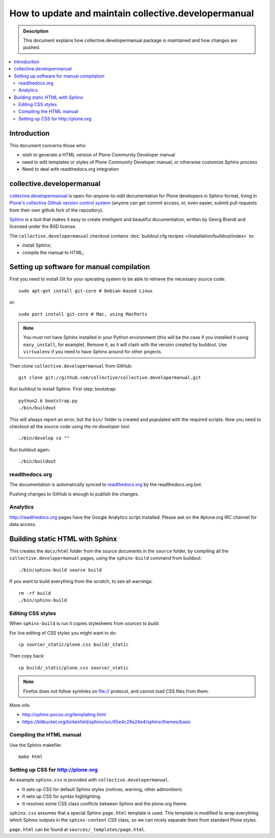 ====================================================================
 How to update and maintain collective.developermanual
====================================================================

.. admonition:: Description

        This document explains how collective.developermanual
        package is maintained and how changes are pushed.

.. contents :: :local:

.. highlight:: console

Introduction
==============

This document concerns those who:

* wish to generate a HTML version of Plone Community Developer manual

* need to edit templates or styles of Plone Community Developer manual, or
  otherwise customize Sphinx process

* Need to deal with readthedocs.org integration

collective.developermanual
==========================

collective.developermanual_ is open-for-anyone-to-edit documentation for
Plone developers in Sphinx format, living in 
`Plone's collective Github version control system`_ (anyone can get commit
access, or, even easier, submit pull requests from their own github fork of
the repository).

.. _collective.developermanual: https://github.com/collective/collective.developermanual 
.. _Plone's collective Github version control system: https://github.com/collective

Sphinx_ is a tool that makes it easy to create intelligent and beautiful
documentation, written by Georg Brandl and licensed under the BSD license.

.. _Sphinx: http://sphinx.pocoo.org/

The ``collective.developermanual`` checkout contains 
:doc:`buildout.cfg recipes </installation/buildout/index>` to:

* install Sphinx;
* compile the manual to HTML;

Setting up software for manual compilation
=======================================================

First you need to install Git for your operating system to be able to
retrieve the necessary source code::

    sudo apt-get install git-core # Debian-based Linux
         
or::

    sudo port install git-core # Mac, using MacPorts

.. note::

    You must not have Sphinx installed in your Python environment (this will
    be the case if you installed it using ``easy_install``, for example).
    Remove it, as it will clash with the version created by buildout.  Use
    ``virtualenv`` if you need to have Sphinx around for other projects.

Then clone ``collective.developermanual`` from GitHub::

    git clone git://github.com/collective/collective.developermanual.git

Run buildout to install Sphinx.
First step: bootstrap::

    python2.6 bootstrap.py
    ./bin/buildout

This will always report an error, but the ``bin/`` folder is created and
populated with the required scripts.  Now you need to checkout all the
source code using the *mr.developer* tool::

    ./bin/develop co ""

Run buildout again::

    ./bin/buildout

readthedocs.org
-----------------

The documentation is automatically synced to 
`readthedocs.org <http://collective-docs.readthedocs.org/>`_
by the readthedocs.org bot.

Pushing changes to GitHub is enough to publish the changes.        

Analytics
---------

http://readthedocs.org pages have the Google Analytics script installed.
Please ask on the #plone.org IRC channel for data access.

Building static HTML with Sphinx
=================================

This creates the ``docs/html`` folder from the source documents in the
``source`` folder, by compiling all the ``collective.developermanual``
pages, using the ``sphinx-build`` command from buildout::

    ./bin/sphinx-build source build

If you want to build everything from the scratch, to see all warnings::

    rm -rf build
    ./bin/sphinx-build                                     

.. What about the Makefile? The above commands could also be e.g. 
   ``make html``. Is the Makefile being deprecated?

Editing CSS styles
---------------------

When ``sphinx-build`` is run it copies stylesheets from *sources* to
*build*.

For live editing of CSS styles you might want to do::

    cp source/_static/plone.css build/_static

Then copy back::

    cp build/_static/plone.css source/_static    

.. note ::

    Firefox does not follow symlinks on file:// protocol, and cannot load
    CSS files from them.

More info

* http://sphinx.pocoo.org/templating.html

* https://bitbucket.org/birkenfeld/sphinx/src/65e4c29a24e4/sphinx/themes/basic


Compiling the HTML manual
--------------------------

Use the Sphinx makefile::

    make html

.. Should this be changed? To the following:
    ./bin/sphinx-build source build


Setting up CSS for http://plone.org
-----------------------------------

An example ``sphinx.css`` is provided with ``collective.developermanual``.

* It sets up CSS for default Sphinx styles (notices, warning, other
  admonition).  
* It sets up CSS for syntax highlighting.  
* It resolves some CSS class conflicts between Sphinx and the plone.org
  theme.

``sphinx.css`` assumes that a special Sphinx ``page.html`` template is used.
This template is modified to wrap everything which Sphinx outputs in the
``sphinx-content`` CSS class, so we can nicely separate them from standard
Plone styles.

``page.html`` can be found at ``sources/_templates/page.html``.


